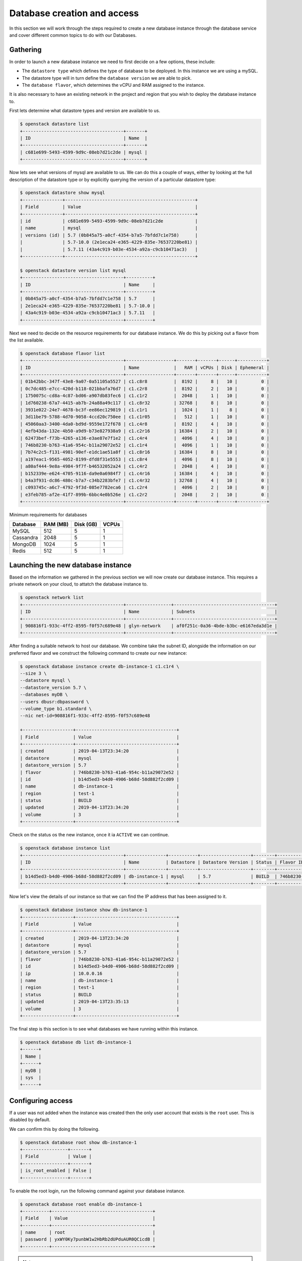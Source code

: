 ############################
Database creation and access
############################


In this section we will work through the steps required to create a new
database instance through the database service and cover different common
topics to do with our Databases.

*********************************
Gathering
*********************************

In order to launch a new database instance we need to first decide on a few
options, these include:

* The ``datastore type`` which defines the type of database to be deployed.
  In this instance we are using a mySQL.
* The datastore type will in turn define the  ``database version`` we are able
  to pick.
* The ``database flavor``, which determines the vCPU and RAM assigned to the
  instance.

It is also necessary to have an existing network in the project and region
that you wish to deploy the database instance to.

First lets determine what datastore types and version are available to us.

.. code-block:: bash

  $ openstack datastore list
  +--------------------------------------+-------+
  | ID                                   | Name  |
  +--------------------------------------+-------+
  | c681e699-5493-4599-9d9c-08eb7d21c2de | mysql |
  +--------------------------------------+-------+


Now lets see what versions of mysql are available to us. We can do this a
couple of ways, either by looking at the full description of the datastore type
or by explicitly querying the version of a particular datastore type:

.. code-block:: bash

  $ openstack datastore show mysql
  +---------------+-------------------------------------------------+
  | Field         | Value                                           |
  +---------------+-------------------------------------------------+
  | id            | c681e699-5493-4599-9d9c-08eb7d21c2de            |
  | name          | mysql                                           |
  | versions (id) | 5.7 (0b845a75-a0cf-4354-b7a5-7bfdd7c1e758)      |
  |               | 5.7-10.0 (2e1eca24-e365-4229-835e-76537220be81) |
  |               | 5.7.11 (43a4c919-b03e-4534-a92a-c9cb10471ac3)   |
  +---------------+-------------------------------------------------+

  $ openstack datastore version list mysql
  +--------------------------------------+----------+
  | ID                                   | Name     |
  +--------------------------------------+----------+
  | 0b845a75-a0cf-4354-b7a5-7bfdd7c1e758 | 5.7      |
  | 2e1eca24-e365-4229-835e-76537220be81 | 5.7-10.0 |
  | 43a4c919-b03e-4534-a92a-c9cb10471ac3 | 5.7.11   |
  +--------------------------------------+----------+

Next we need to decide on the resource requirements for our database instance.
We do  this by picking out a flavor from the list available.

.. code-block:: bash

  $ openstack database flavor list
  +--------------------------------------+------------------+-------+-------+------+-----------+
  | ID                                   | Name             |   RAM | vCPUs | Disk | Ephemeral |
  +--------------------------------------+------------------+-------+-------+------+-----------+
  | 01b42bbc-347f-43e8-9a07-0a51105a5527 | c1.c8r8          |  8192 |     8 |   10 |         0 |
  | 0c7dc485-e7cc-420d-b118-021bbafa76d7 | c1.c2r8          |  8192 |     2 |   10 |         0 |
  | 1750075c-cd8a-4c87-bd06-a907db83fec6 | c1.c1r2          |  2048 |     1 |   10 |         0 |
  | 1d760238-67a7-4415-ab7b-24a88a49c117 | c1.c8r32         | 32768 |     8 |   10 |         0 |
  | 3931e022-24e7-4678-bc3f-ee86ec129819 | c1.c1r1          |  1024 |     1 |    8 |         0 |
  | 3d11be79-5788-4d70-9058-4ccd20c750ee | c1.c1r05         |   512 |     1 |   10 |         0 |
  | 45060aa3-3400-4da0-bd9d-9559e172f678 | c1.c4r8          |  8192 |     4 |   10 |         0 |
  | 4efb43da-132e-4b50-a9d9-b73e827938a9 | c1.c2r16         | 16384 |     2 |   10 |         0 |
  | 62473bef-f73b-4265-a136-e3ae87e7f1e2 | c1.c4r4          |  4096 |     4 |   10 |         0 |
  | 746b8230-b763-41a6-954c-b11a29072e52 | c1.c1r4          |  4096 |     1 |   10 |         0 |
  | 7b74c2c5-f131-4981-90ef-e1dc1ae51a8f | c1.c8r16         | 16384 |     8 |   10 |         0 |
  | a197eac1-9565-4052-8199-dfd8f31e5553 | c1.c8r4          |  4096 |     8 |   10 |         0 |
  | a80af444-9e8a-4984-9f7f-b46532052a24 | c1.c4r2          |  2048 |     4 |   10 |         0 |
  | b152339e-e624-4705-9116-da9e0a6984f7 | c1.c4r16         | 16384 |     4 |   10 |         0 |
  | b4a3f931-dc86-480c-b7a7-c34b2283bfe7 | c1.c4r32         | 32768 |     4 |   10 |         0 |
  | c093745c-a6c7-4792-9f3d-085e7782eca6 | c1.c2r4          |  4096 |     2 |   10 |         0 |
  | e3feb785-af2e-41f7-899b-6bbc4e0b526e | c1.c2r2          |  2048 |     2 |   10 |         0 |
  +--------------------------------------+------------------+-------+-------+------+-----------+

Minimum requirements for databases

+---------+----------+-----------+-------+
|Database | RAM (MB) | Disk (GB) | VCPUs |
+=========+==========+===========+=======+
|MySQL    |512       | 5         |1      |
+---------+----------+-----------+-------+
|Cassandra|2048      | 5         |1      |
+---------+----------+-----------+-------+
|MongoDB  |1024      | 5         |1      |
+---------+----------+-----------+-------+
|Redis    |512       | 5         |1      |
+---------+----------+-----------+-------+


***********************************
Launching the new database instance
***********************************

Based on the information we gathered in the previous section we will now create
our database instance. This requires a private network on your cloud, to
attatch the database instance to.

.. code-block:: bash

  $ openstack network list
  +--------------------------------------+-----------------+--------------------------------------+
  | ID                                   | Name            | Subnets                              |
  +--------------------------------------+-----------------+--------------------------------------+
  | 908816f1-933c-4ff2-8595-f0f57c689e48 | glyn-network    | af0f251c-0a36-4bde-b3bc-e6167eda3d1e |
  +--------------------------------------+-----------------+--------------------------------------+

After finding a suitable network to host our database. We combine take the
subnet ID, alongside the information on our preferred flavor and we construct
the following command to create our new instance:

.. code-block:: bash

  $ openstack database instance create db-instance-1 c1.c1r4 \
  --size 3 \
  --datastore mysql \
  --datastore_version 5.7 \
  --databases myDB \
  --users dbusr:dbpassword \
  --volume_type b1.standard \
  --nic net-id=908816f1-933c-4ff2-8595-f0f57c689e48

  +-------------------+--------------------------------------+
  | Field             | Value                                |
  +-------------------+--------------------------------------+
  | created           | 2019-04-13T23:34:20                  |
  | datastore         | mysql                                |
  | datastore_version | 5.7                                  |
  | flavor            | 746b8230-b763-41a6-954c-b11a29072e52 |
  | id                | b14d5ed3-b4d0-4906-b68d-58d882f2cd09 |
  | name              | db-instance-1                        |
  | region            | test-1                               |
  | status            | BUILD                                |
  | updated           | 2019-04-13T23:34:20                  |
  | volume            | 3                                    |
  +-------------------+--------------------------------------+


Check on the status os the new instance, once it ia ``ACTIVE`` we can continue.

.. code-block:: bash

  $ openstack database instance list
  +--------------------------------------+---------------+-----------+-------------------+--------+--------------------------------------+------+--------+
  | ID                                   | Name          | Datastore | Datastore Version | Status | Flavor ID                            | Size | Region |
  +--------------------------------------+---------------+-----------+-------------------+--------+--------------------------------------+------+--------+
  | b14d5ed3-b4d0-4906-b68d-58d882f2cd09 | db-instance-1 | mysql     | 5.7               | BUILD  | 746b8230-b763-41a6-954c-b11a29072e52 |    3 | test-1 |
  +--------------------------------------+---------------+-----------+-------------------+--------+--------------------------------------+------+--------+


Now let's view the details of our instance so that we can find the IP address
that has been assigned to it.

.. code-block:: bash

  $ openstack database instance show db-instance-1
  +-------------------+--------------------------------------+
  | Field             | Value                                |
  +-------------------+--------------------------------------+
  | created           | 2019-04-13T23:34:20                  |
  | datastore         | mysql                                |
  | datastore_version | 5.7                                  |
  | flavor            | 746b8230-b763-41a6-954c-b11a29072e52 |
  | id                | b14d5ed3-b4d0-4906-b68d-58d882f2cd09 |
  | ip                | 10.0.0.16                            |
  | name              | db-instance-1                        |
  | region            | test-1                               |
  | status            | BUILD                                |
  | updated           | 2019-04-13T23:35:13                  |
  | volume            | 3                                    |
  +-------------------+--------------------------------------+

The final step is this section is to see what databases we have running within
this instance.

.. code-block:: bash

  $ openstack database db list db-instance-1
  +------+
  | Name |
  +------+
  | myDB |
  | sys  |
  +------+


******************
Configuring access
******************

If a user was not added when the instance was created then the only
user account that exists is the ``root`` user. This is disabled by default.

We can confirm this by doing the following.

.. code-block:: bash

  $ openstack database root show db-instance-1
  +-----------------+-------+
  | Field           | Value |
  +-----------------+-------+
  | is_root_enabled | False |
  +-----------------+-------+

To enable the root login, run the following command against your database
instance.

.. code-block:: bash

  $ openstack database root enable db-instance-1
  +----------+--------------------------------------+
  | Field    | Value                                |
  +----------+--------------------------------------+
  | name     | root                                 |
  | password | yxWY0Ky7punbW1w2HbRb2dUPduAUR0QCicdB |
  +----------+--------------------------------------+

.. Note::

  A random password will be generated for the root user, this will need to be
  noted down as it cannot be retrieved again. If the password is misplaced the
  only option is to re-run the enable command which will generate a new
  random password.

To confirm the the root account is now enabled simply re-run the same command
as above.

.. code-block:: bash

  $openstack database root show db1
  +-----------------+-------+
  | Field           | Value |
  +-----------------+-------+
  | is_root_enabled | True  |
  +-----------------+-------+

.. This section below didn't work when I tried to run it on my instance on
   preprod.

We can check that this has worked if we are able to access the database and run
the following query:

.. code-block:: bash

  $ mysql -h 10.0.0.14 -u root -p -e 'SELECT USER()'
  Enter password:
  +----------------+
  | USER()         |
  +----------------+
  | root@10.0.0.16 |
  +----------------+



Creating new users
==================

While it is possible to create a database user when launching your database
instance using the ``--users <username>:<password>`` argument it is more than
likely that further users will need to be added over time.

This can be done using the opensrack commandline. Below we can see two example
of how we can add a new user to our myDB databse. One example creates a
user that access the databse from any location. This is the same behaviour that
is displayed when the user is created as part of the initial database instance
creation.

The other example uses the ``--host`` argument which allows a user to be
created that only can only connect from the specified IP address.

.. code-block:: bash

  $ openstack database user create db-instance-1 newuser userpass --host 10.0.0.15 --databases myDB

  $ openstack database user list db-instance-1
  +---------+-----------+-----------+
  | Name    | Host      | Databases |
  +---------+-----------+-----------+
  | dbusr   | %         | myDB      |
  | newuser | 10.0.0.15 | myDB      |
  +---------+-----------+-----------+

  $ openstack database user create db-instance-1 newuser2 userpass2 myDB

  $ openstack database user list db-instance-1
  +----------+-----------+-----------+
  | Name     | Host      | Databases |
  +----------+-----------+-----------+
  | dbusr    | %         | myDB      |
  | newuser2 | %         |           |
  | newuser  | 10.0.0.15 | myDB      |
  +----------+-----------+-----------+

Before moving on let's remove our new test users.

.. code-block:: bash

  $ openstack database user delete db-instance-1 newuser

  $ openstack database user delete db-instance-1 newuser2



*****************************
Adding and deleting databases
*****************************

Once you have a database instance deployed it is fairly simple to add and
remove databases from it.

.. code-block:: bash

  $ openstack database db create db-instance-1 myDB2

To check the results we use the command from before:

.. code-block:: bash

  $ openstack database db list db-instance-1
  +-------+
  | Name  |
  +-------+
  | myDB  |
  | myDB2 |
  | sys   |
  +-------+

To delete a database, you need the following command:

.. code-block:: bash

  openstack database instance delete db1
  #wait until the console returns, it will reply with a message saying
  #your database was deleted.




.. _backups-for-database-on-Sky-tv_cloud:

********************
Working with backups
********************
The following is an example of how to set up and recreate an instance using a
backup as a source. You can do this with the database you've already created
during this guide, or create another one for the purposes of testing (since we
will be deleting the database to test the recovery process)

.. code-block:: bash

  $ openstack database backup create db1 db1-backup

  $ openstack database backup list
  +--------------------------------------+--------------------------------------+------------+-----------+-----------+---------------------+
  | ID                                   | Instance ID                          | Name       | Status    | Parent ID | Updated             |
  +--------------------------------------+--------------------------------------+------------+-----------+-----------+---------------------+
  | 09e93fcd-c384-4be1-b9ec-c6101d960f45 | bfe87861-5780-4a4a-af4b-47b045400de6 | db1-backup | COMPLETED | None      | 2019-03-28T00:22:42 |
  +--------------------------------------+--------------------------------------+------------+-----------+-----------+---------------------+

Destroy instance and recreate using the backup as source:

.. code-block:: bash

  $ openstack database instance delete db1     # wait for it to be deleted...
  $ openstack database instance create db-instance-1 c1.c1r4 \
    --size 3 \
    --volume_type b1.standard \
    --databases myDB \
    --users dbusr:dbpassword \
    --datastore mysql \
    --datastore_version 5.7 \
    --backup db1-backup \
    --nic net-id=908816f1-933c-4ff2-8595-f0f57c689e48

  $ openstack database instance list
  +--------------------------------------+----------------+-----------+-------------------+--------+--------------------------------------+------+--------+
  | ID                                   | Name           | Datastore | Datastore Version | Status | Flavor ID                            | Size | Region |
  +--------------------------------------+----------------+-----------+-------------------+--------+--------------------------------------+------+--------+
  | 6bd114d1-7251-42d6-9426-db598c085472 | db-instance-1  | mysql     | 5.7               | ACTIVE | e3feb785-af2e-41f7-899b-6bbc4e0b526e |    4 | test-1 |
  +--------------------------------------+----------------+-----------+-------------------+--------+--------------------------------------+------+--------+

  Connect and check data in there:

  app1 $ mysql -h db1 -uusr -p db
  Enter password:

  mysql> SELECT count(*) FROM sbtest1;
  +----------+
  | count(*) |
  +----------+
  |  2000000 |
  +----------+
  1 row in set (0.41 sec)



*****************
Creating replicas
*****************

Replicating a database
instance allows you to make a copy of said instance and by default has it run
alongside your original. You can set a replica to use it to perform a variety
of different tasks. You could have it run on standby and have it updated
periodically to keep up to date with the master. You could use it to run
your queries so that the master isn't burdened with the load of large queries.
There are many different uses for having such a replica.

While similar a replica and a backup are very different.
The main difference between the two is that, a backup takes
what is equivocal to a snapshot of your database and has the
commands/information stored.
to reform a database to the snapshot point in time.
Where as a replica will be copied
and can then be set up to receive updates or perform a number of functions as
mentioned earlier.

The first step is:

.. code-block:: bash

  $ openstack database instance create --size 4 --volume b1.standard  \
      --datastore mysql --datastore_version 5.7 \
      --nic net-id=27f9e799-b936-41c5-b136-018616b062f5 \
      --replica_of db1 db2 c1.c2r2

  $ openstack database instance list
  +--------------------------------------+------+-----------+-------------------+--------+--------------------------------------+------+--------+
  | ID                                   | Name | Datastore | Datastore Version | Status | Flavor ID                            | Size | Region |
  +--------------------------------------+------+-----------+-------------------+--------+--------------------------------------+------+--------+
  | 6bd114d1-7251-42d6-9426-db598c085472 | db1  | mysql     | 5.7               | ACTIVE | e3feb785-af2e-41f7-899b-6bbc4e0b526e |    4 | test-1 |
  | 8ddd73b2-939c-496d-906a-4eab4000fff0 | db2  | mysql     | 5.7               | ACTIVE | e3feb785-af2e-41f7-899b-6bbc4e0b526e |    4 | test-1 |
  +--------------------------------------+------+-----------+-------------------+--------+--------------------------------------+------+--------+



************
Viewing logs
************

Logging is important for keeping a well maintained database. In the following
example we will be showing how to publish a slow_query log. These are a
performance log that consists of SQL statements that have taken longer than
the specified long_query_time to executre.

First thing we have to do is check whether we have logging enabled on our
instance or not.

.. code-block:: bash

  $ openstack database log list db-instance-1
  +------------+------+----------+-----------+---------+-----------+--------+
  | Name       | Type | Status   | Published | Pending | Container | Prefix |
  +------------+------+----------+-----------+---------+-----------+--------+
  | slow_query | USER | Disabled |         0 |       0 | None      | None   |
  | general    | USER | Disabled |         0 |       0 | None      | None   |
  +------------+------+----------+-----------+---------+-----------+--------+

At the moment our, database instance doesn't have logging enabled. The
following shows how to enable slow_query specifically.

.. code-block:: bash

  $ openstack database log enable db-instance-1 slow_query
  +-----------+----------------------------------------------------------------+
  | Field     | Value                                                          |
  +-----------+----------------------------------------------------------------+
  | container | None                                                           |
  | metafile  | 6bd114d1-7251-42d6-9426-db598c085472/mysql-slow_query_metafile |
  | name      | slow_query                                                     |
  | pending   | 182                                                            |
  | prefix    | None                                                           |
  | published | 0                                                              |
  | status    | Ready                                                          |
  | type      | USER                                                           |
  +-----------+----------------------------------------------------------------+

  #Check to confirm this action

  $ openstack database log list db1
  +------------+------+----------+-----------+---------+-----------+--------+
  | Name       | Type | Status   | Published | Pending | Container | Prefix |
  +------------+------+----------+-----------+---------+-----------+--------+
  | slow_query | USER | Ready    |         0 |     182 | None      | None   |
  | general    | USER | Disabled |         0 |       0 | None      | None   |
  +------------+------+----------+-----------+---------+-----------+--------+

Finally we publish the log using:

.. code-block:: bash

  $ trove log-publish db1 slow_query
  +-----------+----------------------------------------------------------------+
  | Property  | Value                                                          |
  +-----------+----------------------------------------------------------------+
  | container | database_logs                                                  |
  | metafile  | 6bd114d1-7251-42d6-9426-db598c085472/mysql-slow_query_metafile |
  | name      | slow_query                                                     |
  | pending   | 0                                                              |
  | prefix    | 6bd114d1-7251-42d6-9426-db598c085472/mysql-slow_query/         |
  | published | 182                                                            |
  | status    | Published                                                      |
  | type      | USER                                                           |
  +-----------+----------------------------------------------------------------+


  $ openstack object list database_logs
  +--------------------------------------------------------------------------------------+
  | Name                                                                                 |
  +--------------------------------------------------------------------------------------+
  | 6bd114d1-7251-42d6-9426-db598c085472/mysql-slow_query/log-2019-03-28T01:25:32.259223 |
  | 6bd114d1-7251-42d6-9426-db598c085472/mysql-slow_query_metafile                       |
  +--------------------------------------------------------------------------------------+
